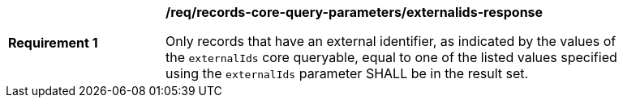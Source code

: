 [[req_records-core-query-parameters_externalids-response]]
[width="90%",cols="2,6a"]
|===
^|*Requirement {counter:req-id}* |*/req/records-core-query-parameters/externalids-response*

Only records that have an external identifier, as indicated by the values of the `externalIds` core queryable, equal to one of the listed values specified using the `externalIds` parameter SHALL be in the result set. 
|===
